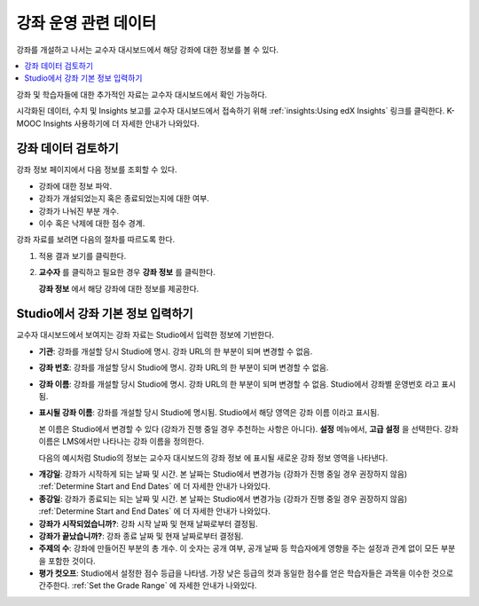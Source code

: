 .. _Course Data:

############################
강좌 운영 관련 데이터
############################

강좌를 개설하고 나서는 교수자 대시보드에서 해당 강좌에 대한 정보를 볼 수 있다.

.. contents::
  :local:
  :depth: 1

강좌 및 학습자들에 대한 추가적인 자료는 교수자 대시보드에서 확인 가능하다.

시각화된 데이터, 수치 및 Insights 보고를 교수자 대시보드에서 접속하기 위해  :ref:`insights:Using edX Insights`  링크를 클릭한다. K-MOOC Insights 사용하기에 더 자세한 안내가 나와있다.

*************************************************
강좌 데이터 검토하기
*************************************************

강좌 정보 페이지에서 다음 정보를 조회할 수 있다.

* 강좌에 대한 정보 파악.

* 강좌가 개설되었는지 혹은 종료되었는지에 대한 여부.

* 강좌가 나눠진 부분 개수.

* 이수 혹은 낙제에 대한 점수 경계.

강좌 자료를 보려면 다음의 절차를 따르도록 한다.

#. 적용 결과 보기를 클릭한다.

#. **교수자** 를 클릭하고 필요한 경우 **강좌 정보** 를 클릭한다.

   **강좌 정보** 에서 해당 강좌에 대한 정보를 제공한다.

    .. image:: ../../../shared/images/Instructor_Dash_Course_Info.png
     :alt: The basic course information section of the Instructor Dashboard.

*************************************************
Studio에서 강좌 기본 정보 입력하기
*************************************************

교수자 대시보드에서 보여지는 강좌 자료는 Studio에서 입력한 정보에 기반한다.

* **기관**: 강좌를 개설할 당시 Studio에 명시. 강좌 URL의 한 부분이 되며 변경할 수 없음.

* **강좌 번호**: 강좌를 개설할 당시 Studio에 명시. 강좌 URL의 한 부분이 되며 변경할 수 없음.

* **강좌 이름**: 강좌를 개설할 당시 Studio에 명시. 강좌 URL의 한 부분이 되며 변경할 수 없음. Studio에서 강좌별 운영번호 라고 표시됨.

* **표시될 강좌 이름**: 강좌를 개설할 당시 Studio에 명시됨. Studio에서 해당 영역은 강좌 이름 이라고 표시됨.

  본 이름은 Studio에서 변경할 수 있다 (강좌가 진행 중일 경우 추천하는 사항은 아니다). **설정** 메뉴에서, **고급 설정** 을 선택한다. 강좌 이름은 LMS에서만 나타나는 강좌 이름을 정의한다.

  다음의 예시처럼 Studio의 정보는 교수자 대시보드의 강좌 정보 에 표시될 새로운 강좌 정보 영역을 나타낸다.

.. image:: ../../../shared/images/Course_Info_Comparison.png
   :alt: The Course Name in Studio and the Course Display Name in the LMS are
       boxed; the Course Run in Studio and the Course Name in the LMS are
       circled.

* **개강일**: 강좌가 시작하게 되는 날짜 및 시간. 본 날짜는 Studio에서 변경가능 (강좌가 진행 중일 경우 권장하지 않음)  :ref:`Determine Start and End Dates` 에 더 자세한 안내가 나와있다.

* **종강일**: 강좌가 종료되는 되는 날짜 및 시간. 본 날짜는 Studio에서 변경가능 (강좌가 진행 중일 경우 권장하지 않음)  :ref:`Determine Start and End Dates` 에 더 자세한 안내가 나와있다.

* **강좌가 시작되었습니까?**: 강좌 시작 날짜 및 현재 날짜로부터 결정됨.

* **강좌가 끝났습니까?**: 강좌 종료 날짜 및 현재 날짜로부터 결정됨.

* **주제의 수**: 강좌에 만들어진 부분의 총 개수. 이 숫자는 공개 여부, 공개 날짜 등 학습자에게 영향을 주는 설정과 관계 없이 모든 부분을 포함한 것이다.

* **평가 컷오프**: Studio에서 설정한 점수 등급을 나타냄. 가장 낮은 등급의 컷과 동일한 점수를 얻은 학습자들은 과목을 이수한 것으로 간주한다.  :ref:`Set the Grade Range` 에 자세한 안내가 나와있다.
